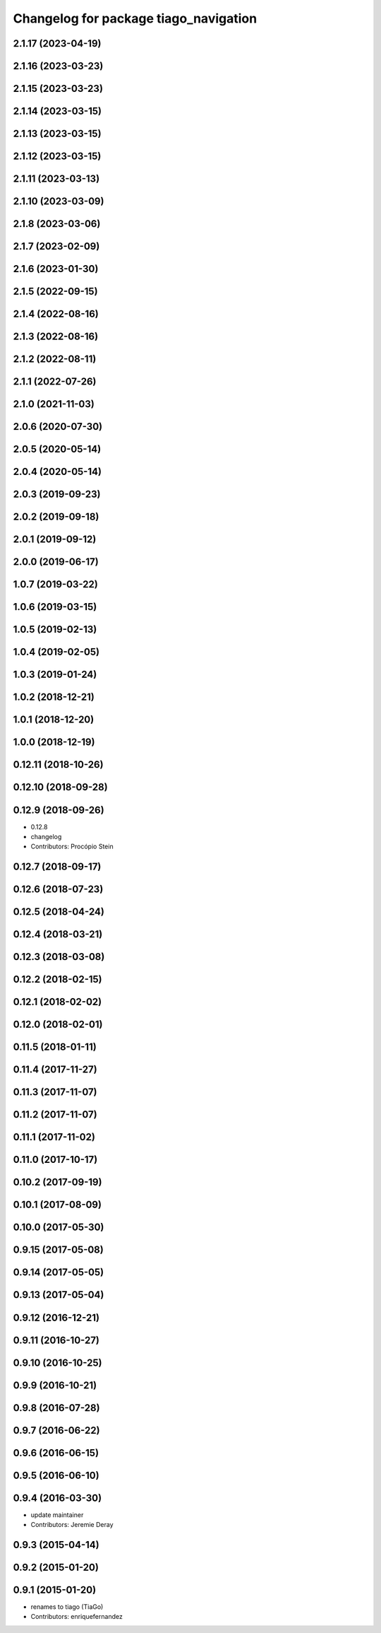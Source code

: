 ^^^^^^^^^^^^^^^^^^^^^^^^^^^^^^^^^^^^^^
Changelog for package tiago_navigation
^^^^^^^^^^^^^^^^^^^^^^^^^^^^^^^^^^^^^^

2.1.17 (2023-04-19)
-------------------

2.1.16 (2023-03-23)
-------------------

2.1.15 (2023-03-23)
-------------------

2.1.14 (2023-03-15)
-------------------

2.1.13 (2023-03-15)
-------------------

2.1.12 (2023-03-15)
-------------------

2.1.11 (2023-03-13)
-------------------

2.1.10 (2023-03-09)
-------------------

2.1.8 (2023-03-06)
------------------

2.1.7 (2023-02-09)
------------------

2.1.6 (2023-01-30)
------------------

2.1.5 (2022-09-15)
------------------

2.1.4 (2022-08-16)
------------------

2.1.3 (2022-08-16)
------------------

2.1.2 (2022-08-11)
------------------

2.1.1 (2022-07-26)
------------------

2.1.0 (2021-11-03)
------------------

2.0.6 (2020-07-30)
------------------

2.0.5 (2020-05-14)
------------------

2.0.4 (2020-05-14)
------------------

2.0.3 (2019-09-23)
------------------

2.0.2 (2019-09-18)
------------------

2.0.1 (2019-09-12)
------------------

2.0.0 (2019-06-17)
------------------

1.0.7 (2019-03-22)
------------------

1.0.6 (2019-03-15)
------------------

1.0.5 (2019-02-13)
------------------

1.0.4 (2019-02-05)
------------------

1.0.3 (2019-01-24)
------------------

1.0.2 (2018-12-21)
------------------

1.0.1 (2018-12-20)
------------------

1.0.0 (2018-12-19)
------------------

0.12.11 (2018-10-26)
--------------------

0.12.10 (2018-09-28)
--------------------

0.12.9 (2018-09-26)
-------------------
* 0.12.8
* changelog
* Contributors: Procópio Stein

0.12.7 (2018-09-17)
-------------------

0.12.6 (2018-07-23)
-------------------

0.12.5 (2018-04-24)
-------------------

0.12.4 (2018-03-21)
-------------------

0.12.3 (2018-03-08)
-------------------

0.12.2 (2018-02-15)
-------------------

0.12.1 (2018-02-02)
-------------------

0.12.0 (2018-02-01)
-------------------

0.11.5 (2018-01-11)
-------------------

0.11.4 (2017-11-27)
-------------------

0.11.3 (2017-11-07)
-------------------

0.11.2 (2017-11-07)
-------------------

0.11.1 (2017-11-02)
-------------------

0.11.0 (2017-10-17)
-------------------

0.10.2 (2017-09-19)
-------------------

0.10.1 (2017-08-09)
-------------------

0.10.0 (2017-05-30)
-------------------

0.9.15 (2017-05-08)
-------------------

0.9.14 (2017-05-05)
-------------------

0.9.13 (2017-05-04)
-------------------

0.9.12 (2016-12-21)
-------------------

0.9.11 (2016-10-27)
-------------------

0.9.10 (2016-10-25)
-------------------

0.9.9 (2016-10-21)
------------------

0.9.8 (2016-07-28)
------------------

0.9.7 (2016-06-22)
------------------

0.9.6 (2016-06-15)
------------------

0.9.5 (2016-06-10)
------------------

0.9.4 (2016-03-30)
------------------
* update maintainer
* Contributors: Jeremie Deray

0.9.3 (2015-04-14)
------------------

0.9.2 (2015-01-20)
------------------

0.9.1 (2015-01-20)
------------------
* renames to tiago (TiaGo)
* Contributors: enriquefernandez
